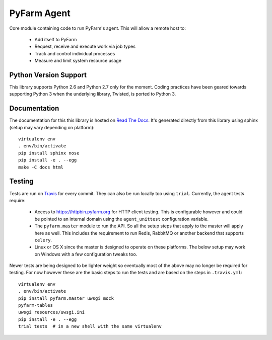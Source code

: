 .. Copyright 2013 Oliver Palmer
..
.. Licensed under the Apache License, Version 2.0 (the "License");
.. you may not use this file except in compliance with the License.
.. You may obtain a copy of the License at
..
..   http://www.apache.org/licenses/LICENSE-2.0
..
.. Unless required by applicable law or agreed to in writing, software
.. distributed under the License is distributed on an "AS IS" BASIS,
.. WITHOUT WARRANTIES OR CONDITIONS OF ANY KIND, either express or implied.
.. See the License for the specific language governing permissions and
.. limitations under the License.

PyFarm Agent
============

.. image:: https://travis-ci.org/pyfarm/pyfarm-agent.png?branch=master
    :target: https://travis-ci.org/pyfarm/pyfarm-agent
    :alt: build status (agent)

.. image:: https://coveralls.io/repos/pyfarm/pyfarm-agent/badge.png?branch=master
    :target: https://coveralls.io/r/pyfarm/pyfarm-agent?branch=master
    :alt: coverage


Core module containing code to run PyFarm's agent. This will allow a remote
host to:

    * Add itself to PyFarm
    * Request, receive and execute work via job types
    * Track and control individual processes
    * Measure and limit system resource usage


Python Version Support
----------------------

This library supports Python 2.6 and Python 2.7 only for the moment.  Coding
practices have been geared towards supporting Python 3 when the underlying
library, Twisted, is ported to Python 3.

Documentation
-------------

The documentation for this this library is hosted on
`Read The Docs <https://pyfarm.readthedocs.org/projects/pyfarm-agent/en/latest/>`_.
It's generated directly from this library using sphinx (setup may vary depending
on platform)::

    virtualenv env
    . env/bin/activate
    pip install sphinx nose
    pip install -e . --egg
    make -C docs html

Testing
-------

Tests are run on `Travis <https://travis-ci.org/pyfarm/pyfarm-agent>`_ for
every commit.  They can also be run locally too using ``trial``.  Currently,
the agent tests require:

    * Access to https://httpbin.pyfarm.org for HTTP client testing.  This is
      configurable however and could be pointed to an internal domain
      using the ``agent_unittest`` configuration variable.
    * The ``pyfarm.master`` module to run the API.  So all the setup steps
      that apply to the master will apply here as well.  This includes the
      requirement to run Redis, RabbitMQ or another backend that supports
      ``celery``.
    * Linux or OS X since the master is designed to operate on these
      platforms.  The below setup may work on Windows with a few configuration
      tweaks too.

Newer tests are being designed to be lighter weight so eventually most of the
above may no longer be required for testing.  For now however these are the
basic steps to run the tests and are based on the steps in ``.travis.yml``::

    virtualenv env
    . env/bin/activate
    pip install pyfarm.master uwsgi mock
    pyfarm-tables
    uwsgi resources/uwsgi.ini
    pip install -e . --egg
    trial tests  # in a new shell with the same virtualenv

